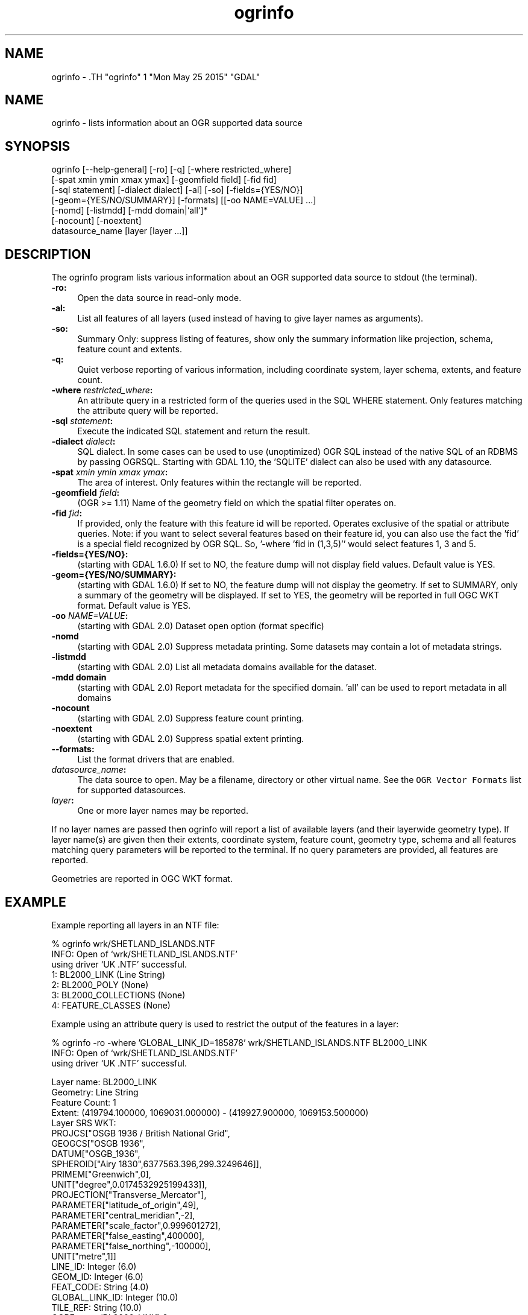 .TH "ogrinfo" 1 "Mon May 25 2015" "GDAL" \" -*- nroff -*-
.ad l
.nh
.SH NAME
ogrinfo \- .TH "ogrinfo" 1 "Mon May 25 2015" "GDAL" \" -*- nroff -*-
.ad l
.nh
.SH NAME
ogrinfo \- lists information about an OGR supported data source
.SH "SYNOPSIS"
.PP
.PP
.PP
.nf

ogrinfo [--help-general] [-ro] [-q] [-where restricted_where]
        [-spat xmin ymin xmax ymax] [-geomfield field] [-fid fid]
        [-sql statement] [-dialect dialect] [-al] [-so] [-fields={YES/NO}]
        [-geom={YES/NO/SUMMARY}] [-formats] [[-oo NAME=VALUE] ...]
        [-nomd] [-listmdd] [-mdd domain|`all`]*
        [-nocount] [-noextent]
        datasource_name [layer [layer ...]]

.fi
.PP
.SH "DESCRIPTION"
.PP
The ogrinfo program lists various information about an OGR supported data source to stdout (the terminal).
.PP
.IP "\fB\fB-ro\fP:\fP" 1c
Open the data source in read-only mode.  
.IP "\fB\fB-al\fP:\fP" 1c
List all features of all layers (used instead of having to give layer names as arguments). 
.IP "\fB\fB-so\fP:\fP" 1c
Summary Only: suppress listing of features, show only the summary information like projection, schema, feature count and extents. 
.IP "\fB\fB-q\fP:\fP" 1c
Quiet verbose reporting of various information, including coordinate system, layer schema, extents, and feature count.  
.IP "\fB\fB-where\fP \fIrestricted_where\fP:\fP" 1c
An attribute query in a restricted form of the queries used in the SQL WHERE statement. Only features matching the attribute query will be reported. 
.IP "\fB\fB-sql\fP \fIstatement\fP:\fP" 1c
Execute the indicated SQL statement and return the result. 
.IP "\fB\fB-dialect\fP \fIdialect\fP:\fP" 1c
SQL dialect. In some cases can be used to use (unoptimized) OGR SQL instead of the native SQL of an RDBMS by passing OGRSQL. Starting with GDAL 1.10, the 'SQLITE' dialect can also be used with any datasource. 
.IP "\fB\fB-spat\fP \fIxmin ymin xmax ymax\fP:\fP" 1c
The area of interest. Only features within the rectangle will be reported. 
.IP "\fB\fB-geomfield\fP \fIfield\fP:\fP" 1c
(OGR >= 1.11) Name of the geometry field on which the spatial filter operates on. 
.IP "\fB\fB-fid\fP \fIfid\fP:\fP" 1c
If provided, only the feature with this feature id will be reported. Operates exclusive of the spatial or attribute queries. Note: if you want to select several features based on their feature id, you can also use the fact the 'fid' is a special field recognized by OGR SQL. So, '-where 'fid in (1,3,5)'' would select features 1, 3 and 5. 
.IP "\fB\fB-fields\fP={YES/NO}:\fP" 1c
(starting with GDAL 1.6.0) If set to NO, the feature dump will not display field values. Default value is YES. 
.IP "\fB\fB-geom\fP={YES/NO/SUMMARY}:\fP" 1c
(starting with GDAL 1.6.0) If set to NO, the feature dump will not display the geometry. If set to SUMMARY, only a summary of the geometry will be displayed. If set to YES, the geometry will be reported in full OGC WKT format. Default value is YES. 
.IP "\fB\fB-oo\fP \fINAME=VALUE\fP:\fP" 1c
(starting with GDAL 2.0) Dataset open option (format specific) 
.IP "\fB\fB-nomd\fP\fP" 1c
(starting with GDAL 2.0) Suppress metadata printing. Some datasets may contain a lot of metadata strings. 
.IP "\fB\fB-listmdd\fP\fP" 1c
(starting with GDAL 2.0) List all metadata domains available for the dataset. 
.IP "\fB\fB-mdd domain\fP\fP" 1c
(starting with GDAL 2.0) Report metadata for the specified domain. 'all' can be used to report metadata in all domains 
.IP "\fB\fB-nocount\fP\fP" 1c
(starting with GDAL 2.0) Suppress feature count printing. 
.IP "\fB\fB-noextent\fP\fP" 1c
(starting with GDAL 2.0) Suppress spatial extent printing. 
.IP "\fB\fB--formats\fP:\fP" 1c
List the format drivers that are enabled. 
.IP "\fB\fIdatasource_name\fP:\fP" 1c
The data source to open. May be a filename, directory or other virtual name. See the \fCOGR Vector Formats\fP list for supported datasources. 
.IP "\fB\fIlayer\fP:\fP" 1c
One or more layer names may be reported. 
.PP
.PP
If no layer names are passed then ogrinfo will report a list of available layers (and their layerwide geometry type). If layer name(s) are given then their extents, coordinate system, feature count, geometry type, schema and all features matching query parameters will be reported to the terminal. If no query parameters are provided, all features are reported.
.PP
Geometries are reported in OGC WKT format.
.SH "EXAMPLE"
.PP
Example reporting all layers in an NTF file: 
.PP
.nf

% ogrinfo wrk/SHETLAND_ISLANDS.NTF
INFO: Open of `wrk/SHETLAND_ISLANDS.NTF'
using driver `UK .NTF' successful.
1: BL2000_LINK (Line String)
2: BL2000_POLY (None)
3: BL2000_COLLECTIONS (None)
4: FEATURE_CLASSES (None)

.fi
.PP
.PP
Example using an attribute query is used to restrict the output of the features in a layer: 
.PP
.nf

% ogrinfo -ro -where 'GLOBAL_LINK_ID=185878' wrk/SHETLAND_ISLANDS.NTF BL2000_LINK
INFO: Open of `wrk/SHETLAND_ISLANDS.NTF'
using driver `UK .NTF' successful.

Layer name: BL2000_LINK
Geometry: Line String
Feature Count: 1
Extent: (419794.100000, 1069031.000000) - (419927.900000, 1069153.500000)
Layer SRS WKT:
PROJCS["OSGB 1936 / British National Grid",
    GEOGCS["OSGB 1936",
        DATUM["OSGB_1936",
            SPHEROID["Airy 1830",6377563.396,299.3249646]],
        PRIMEM["Greenwich",0],
        UNIT["degree",0.0174532925199433]],
    PROJECTION["Transverse_Mercator"],
    PARAMETER["latitude_of_origin",49],
    PARAMETER["central_meridian",-2],
    PARAMETER["scale_factor",0.999601272],
    PARAMETER["false_easting",400000],
    PARAMETER["false_northing",-100000],
    UNIT["metre",1]]
LINE_ID: Integer (6.0)
GEOM_ID: Integer (6.0)
FEAT_CODE: String (4.0)
GLOBAL_LINK_ID: Integer (10.0)
TILE_REF: String (10.0)
OGRFeature(BL2000_LINK):2
  LINE_ID (Integer) = 2
  GEOM_ID (Integer) = 2
  FEAT_CODE (String) = (null)
  GLOBAL_LINK_ID (Integer) = 185878
  TILE_REF (String) = SHETLAND I
  LINESTRING (419832.100 1069046.300,419820.100 1069043.800,419808.300
  1069048.800,419805.100 1069046.000,419805.000 1069040.600,419809.400
  1069037.400,419827.400 1069035.600,419842 1069031,419859.000
  1069032.800,419879.500 1069049.500,419886.700 1069061.400,419890.100
  1069070.500,419890.900 1069081.800,419896.500 1069086.800,419898.400
  1069092.900,419896.700 1069094.800,419892.500 1069094.300,419878.100
  1069085.600,419875.400 1069087.300,419875.100 1069091.100,419872.200
  1069094.600,419890.400 1069106.400,419907.600 1069112.800,419924.600
  1069133.800,419927.900 1069146.300,419927.600 1069152.400,419922.600
  1069153.500,419917.100 1069153.500,419911.500 1069153.000,419908.700
  1069152.500,419903.400 1069150.800,419898.800 1069149.400,419894.800
  1069149.300,419890.700 1069149.400,419890.600 1069149.400,419880.800
  1069149.800,419876.900 1069148.900,419873.100 1069147.500,419870.200
  1069146.400,419862.100 1069143.000,419860 1069142,419854.900
  1069138.600,419850 1069135,419848.800 1069134.100,419843
  1069130,419836.200 1069127.600,419824.600 1069123.800,419820.200
  1069126.900,419815.500 1069126.900,419808.200 1069116.500,419798.700
  1069117.600,419794.100 1069115.100,419796.300 1069109.100,419801.800
  1069106.800,419805.000  1069107.300)

.fi
.PP
.SH "AUTHORS"
.PP
Frank Warmerdam <warmerdam@pobox.com>, Silke Reimer <silke@intevation.de> 
